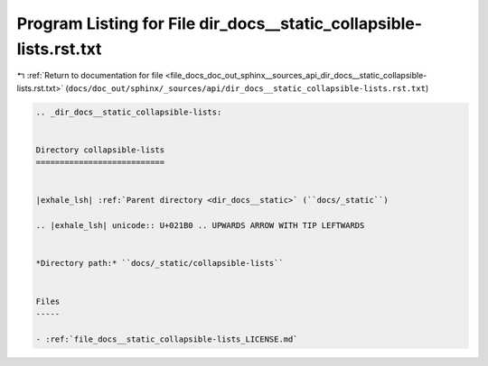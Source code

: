 
.. _program_listing_file_docs_doc_out_sphinx__sources_api_dir_docs__static_collapsible-lists.rst.txt:

Program Listing for File dir_docs__static_collapsible-lists.rst.txt
===================================================================

|exhale_lsh| :ref:`Return to documentation for file <file_docs_doc_out_sphinx__sources_api_dir_docs__static_collapsible-lists.rst.txt>` (``docs/doc_out/sphinx/_sources/api/dir_docs__static_collapsible-lists.rst.txt``)

.. |exhale_lsh| unicode:: U+021B0 .. UPWARDS ARROW WITH TIP LEFTWARDS

.. code-block:: cpp

   .. _dir_docs__static_collapsible-lists:
   
   
   Directory collapsible-lists
   ===========================
   
   
   |exhale_lsh| :ref:`Parent directory <dir_docs__static>` (``docs/_static``)
   
   .. |exhale_lsh| unicode:: U+021B0 .. UPWARDS ARROW WITH TIP LEFTWARDS
   
   
   *Directory path:* ``docs/_static/collapsible-lists``
   
   
   Files
   -----
   
   - :ref:`file_docs__static_collapsible-lists_LICENSE.md`
   
   
